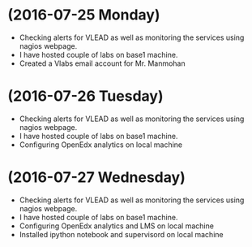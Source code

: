 * (2016-07-25 Monday)
  - Checking alerts for VLEAD as well as  monitoring the services using  nagios webpage.
  - I have hosted couple of labs on base1 machine.
  - Created a Vlabs email account for Mr. Manmohan
* (2016-07-26 Tuesday)
  - Checking alerts for VLEAD as well as  monitoring the services using  nagios webpage.
  - I have hosted couple of labs on base1 machine.
  - Configuring OpenEdx analytics on local machine
* (2016-07-27 Wednesday)
  - Checking alerts for VLEAD as well as  monitoring the services using  nagios webpage.
  - I have hosted couple of labs on base1 machine.
  - Configuring OpenEdx analytics and LMS on local machine
  - Installed ipython notebook and supervisord on local machine

